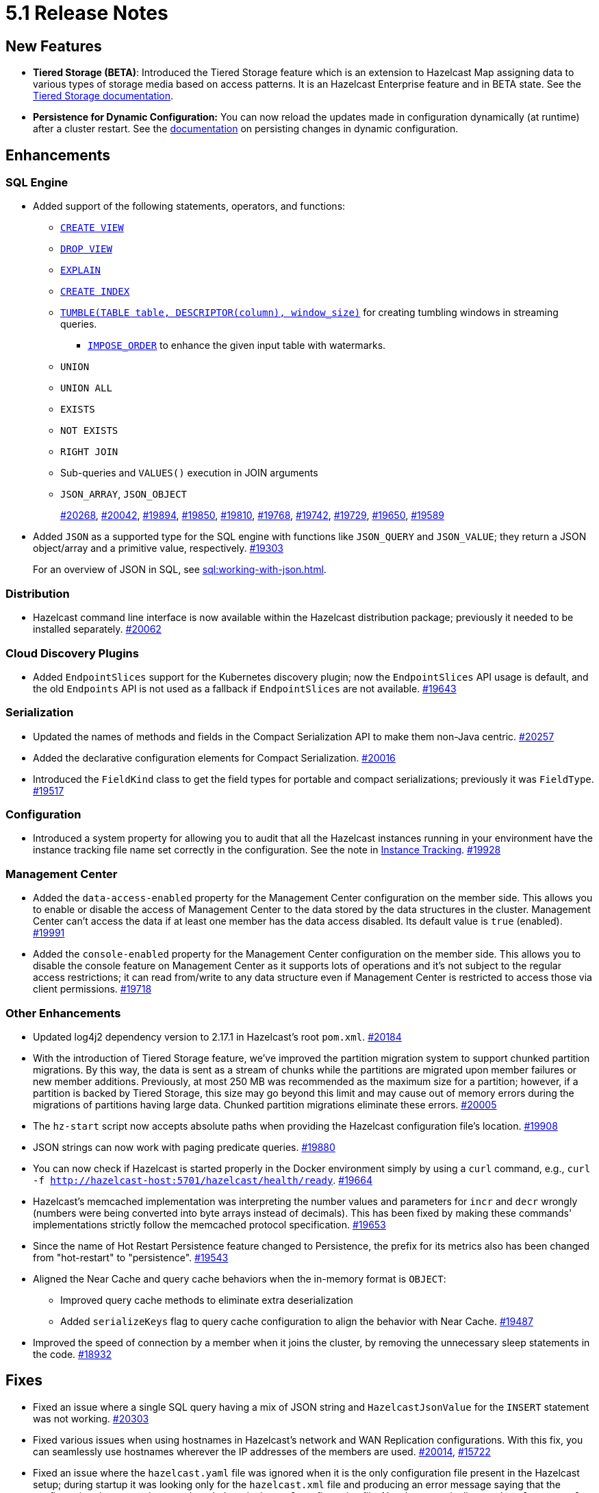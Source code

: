 = 5.1 Release Notes

== New Features

* **Tiered Storage (BETA)**: Introduced the Tiered Storage feature which is an extension to Hazelcast Map
assigning data to various types of storage media based on access patterns. It is an Hazelcast Enterprise feature
and in BETA state. See the xref:tiered-storage:tiered-storage.adoc[Tiered Storage documentation].
* **Persistence for Dynamic Configuration:** You can now reload the updates made in configuration dynamically (at runtime)
after a cluster restart. See the xref:persist-dynamic-conf.adoc[documentation] on persisting changes in dynamic configuration.

== Enhancements

=== SQL Engine

* Added support of the following statements, operators, and functions:
** xref:sql:create-view.adoc[`CREATE VIEW`]
** xref:sql:drop-view.adoc[`DROP VIEW`]
** xref:sql:explain.adoc[`EXPLAIN`]
** xref:sql:create-index.adoc[`CREATE INDEX`]
** xref:sql:querying-streams.adoc#aggregation[`TUMBLE(TABLE table, DESCRIPTOR(column), window_size)`] for creating tumbling windows in streaming queries.
*** xref:sql:querying-streams.adoc#watermarks[`IMPOSE_ORDER`] to enhance the given input table with watermarks.
** `UNION`
** `UNION ALL`
** `EXISTS`
** `NOT EXISTS`
** `RIGHT JOIN`
** Sub-queries and `VALUES()` execution in JOIN arguments
** `JSON_ARRAY`, `JSON_OBJECT`
+
https://github.com/hazelcast/hazelcast/pull/20268[#20268],
https://github.com/hazelcast/hazelcast/pull/20042[#20042],
https://github.com/hazelcast/hazelcast/pull/19894[#19894],
https://github.com/hazelcast/hazelcast/pull/19850[#19850],
https://github.com/hazelcast/hazelcast/pull/19810[#19810],
https://github.com/hazelcast/hazelcast/pull/19768[#19768],
https://github.com/hazelcast/hazelcast/pull/19742[#19742],
https://github.com/hazelcast/hazelcast/pull/19729[#19729],
https://github.com/hazelcast/hazelcast/pull/19650[#19650],
https://github.com/hazelcast/hazelcast/pull/19589[#19589]
* Added `JSON` as a supported type for the SQL engine with functions like `JSON_QUERY` and `JSON_VALUE`;
they return a JSON object/array and a primitive value, respectively.
https://github.com/hazelcast/hazelcast/pull/19303[#19303]
+
For an overview of JSON in SQL, see xref:sql:working-with-json.adoc[].

=== Distribution

* Hazelcast command line interface is now available within the Hazelcast distribution package; previously
it needed to be installed separately.
https://github.com/hazelcast/hazelcast/pull/20262[#20062]

=== Cloud Discovery Plugins

* Added `EndpointSlices` support for the Kubernetes discovery plugin; now the `EndpointSlices` API usage is default,
and the old `Endpoints` API is not used as a fallback if `EndpointSlices` are not available.
https://github.com/hazelcast/hazelcast/pull/19643[#19643]

=== Serialization

* Updated the names of methods and fields in the Compact Serialization API to make them
non-Java centric.
https://github.com/hazelcast/hazelcast/pull/20257[#20257]
* Added the declarative configuration elements for Compact Serialization.
https://github.com/hazelcast/hazelcast/pull/20016[#20016]
* Introduced the `FieldKind` class to get the field types for portable and compact serializations;
previously it was `FieldType`.
https://github.com/hazelcast/hazelcast/pull/19517[#19517]

=== Configuration

* Introduced a system property for allowing you to audit that all the Hazelcast instances
running in your environment have the instance tracking file name set correctly in the configuration.
See the note in xref:maintain-cluster:monitoring#instance-tracking[Instance Tracking].
https://github.com/hazelcast/hazelcast/pull/19928[#19928]

=== Management Center

* Added the `data-access-enabled` property for the Management Center configuration on the member side.
This allows you to enable or disable the access of Management Center to the data stored by the data structures in the cluster.
Management Center can't access the data if at least one member has the data access disabled. Its default value is `true` (enabled).
https://github.com/hazelcast/hazelcast/pull/19991[#19991]
* Added the `console-enabled` property for the Management Center configuration on the member side.
This allows you to disable the console feature on Management Center as it supports lots of operations and it's not subject
to the regular access restrictions; it can read from/write to any data structure even if Management Center is restricted
to access those via client permissions.
https://github.com/hazelcast/hazelcast/pull/19718[#19718]

=== Other Enhancements

* Updated log4j2 dependency version to 2.17.1 in Hazelcast's root `pom.xml`.
https://github.com/hazelcast/hazelcast/pull/20184[#20184]
* With the introduction of Tiered Storage feature, we've improved the partition migration system to support chunked partition migrations.
By this way, the data is sent as a stream of chunks while the partitions are migrated upon member failures or new member additions.
Previously, at most 250 MB was recommended as the maximum size for a partition; however, if a partition is backed by Tiered Storage,
this size may go beyond this limit and may cause out of memory errors during the migrations of partitions having large data. Chunked
partition migrations eliminate these errors.
https://github.com/hazelcast/hazelcast/pull/20005[#20005]
* The `hz-start` script now accepts absolute paths when providing the Hazelcast configuration file's location.
https://github.com/hazelcast/hazelcast/pull/19908[#19908]
* JSON strings can now work with paging predicate queries.
https://github.com/hazelcast/hazelcast/pull/19880[#19880] 
* You can now check if Hazelcast is started properly in the Docker environment simply by using
a `curl` command, e.g., `curl -f http://hazelcast-host:5701/hazelcast/health/ready`.
https://github.com/hazelcast/hazelcast/pull/19664[#19664]
* Hazelcast's memcached implementation was interpreting the number values and parameters
for `incr` and `decr` wrongly (numbers were being converted into byte arrays instead of decimals).
This has been fixed by making these commands' implementations strictly follow the
memcached protocol specification.
https://github.com/hazelcast/hazelcast/pull/19653[#19653]
* Since the name of Hot Restart Persistence feature changed to Persistence, the prefix for its
metrics also has been changed from "hot-restart" to "persistence".
https://github.com/hazelcast/hazelcast/pull/19543[#19543]
* Aligned the Near Cache and query cache behaviors when the in-memory format is `OBJECT`:
** Improved query cache methods to eliminate extra deserialization
** Added `serializeKeys` flag to query cache configuration to align the behavior with Near Cache.
https://github.com/hazelcast/hazelcast/issues/19487[#19487]
* Improved the speed of connection by a member when it joins the cluster, by removing the unnecessary
sleep statements in the code.
https://github.com/hazelcast/hazelcast/pull/18932[#18932]

== Fixes

* Fixed an issue where a single SQL query having a mix of JSON string and `HazelcastJsonValue` for the `INSERT` statement
was not working.
https://github.com/hazelcast/hazelcast/issues/20303[#20303]
* Fixed various issues when using hostnames in Hazelcast's network and WAN Replication configurations.
With this fix, you can seamlessly use hostnames wherever the IP addresses of the members are used.
https://github.com/hazelcast/hazelcast/pull/20014[#20014],
https://github.com/hazelcast/hazelcast/issues/15722[#15722]
* Fixed an issue where the `hazelcast.yaml` file was ignored when it is the only configuration file present in the
Hazelcast setup; during startup it was looking only for the `hazelcast.xml` file and producing an error message saying that
the configuration does not exist even though there is the `yaml` configuration file. Now it automatically uses `hazelcast.yaml`
when `hazelcast.xml` is not available.
https://github.com/hazelcast/hazelcast/pull/20003[#20003]
* Fixed an issue where the Hazelcast command line interfaces commands were outputting incorrect command names
when you want to see their usages using the `--help` argument. For example, the command `hz-start --help` was outputting
the following:
+
[source,shell]
----
Usage: hazelcast-start [-d]
  -d, --daemon   Starts Hazelcast in daemon mode
----
+
instead of the following:
+
[source,shell]
----
Usage: hz-start [-d]
  -d, --daemon   Starts Hazelcast in daemon mode
----
+
https://github.com/hazelcast/hazelcast/pull/20001[#20001]
* Fixed an issue where querying a map with `SELECT` (SQL) was failing when the data has compact serialization
and the cluster has more than one member (with the  class not being on the classpath).
https://github.com/hazelcast/hazelcast/issues/19952[#19952]
* In Kubernetes environment, when the health check endpoint was taking too long to respond, the
Hazelcast members were considered to be unresponsive and terminated; this issue has been fixed.
https://github.com/hazelcast/hazelcast/pull/19829[#19829]
* Fixed an issue where the command `hz-stop --help` was not displaying the help but executing
the `hz-stop` command.
https://github.com/hazelcast/hazelcast/pull/19749[#19749]
* When you both enable the persistence and automatic removal of stale data in the configuration,
member startup failures were occurring. This has been fixed by adding the `auto-remove-stale-data`
element to the configuration schema.
https://github.com/hazelcast/hazelcast/pull/19683[#19683]
* Fixed an issue where the `totalPublishes` statistics for the Reliable Topic data structure
were always generated as `0`.
https://github.com/hazelcast/hazelcast/pull/19642[#19642]
* Fixed an issue where some Spring XML configuration elements having values as property placeholders
were not working when Hazelcast is upgraded to a newer version.
https://github.com/hazelcast/hazelcast/pull/19629[#19629]
* Fixed an issue where the `totalPublishes` statistics for the Reliable Topic data structure
were always generated as `0`.
https://github.com/hazelcast/hazelcast/issues/19555[#19555]
* Fixed an issue where the serialization was failing when the object has enum fields, or it is an enum itself.
https://github.com/hazelcast/hazelcast/issues/19314[#19314]

== Removed/Deprecated Features

* Deprecated the `log(LogEvent logEvent)` method in the `ILogger` class (`com.hazelcast.logging.ILogger`).

== Contributors

We would like to thank the contributors from our open source community
who worked on this release:

* https://github.com/lprimak[Lenny Primak]
* https://github.com/Chelsea31[Chelsea31]
